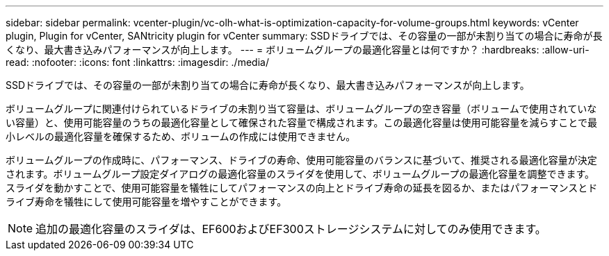 ---
sidebar: sidebar 
permalink: vcenter-plugin/vc-olh-what-is-optimization-capacity-for-volume-groups.html 
keywords: vCenter plugin, Plugin for vCenter, SANtricity plugin for vCenter 
summary: SSDドライブでは、その容量の一部が未割り当ての場合に寿命が長くなり、最大書き込みパフォーマンスが向上します。 
---
= ボリュームグループの最適化容量とは何ですか？
:hardbreaks:
:allow-uri-read: 
:nofooter: 
:icons: font
:linkattrs: 
:imagesdir: ./media/


[role="lead"]
SSDドライブでは、その容量の一部が未割り当ての場合に寿命が長くなり、最大書き込みパフォーマンスが向上します。

ボリュームグループに関連付けられているドライブの未割り当て容量は、ボリュームグループの空き容量（ボリュームで使用されていない容量）と、使用可能容量のうちの最適化容量として確保された容量で構成されます。この最適化容量は使用可能容量を減らすことで最小レベルの最適化容量を確保するため、ボリュームの作成には使用できません。

ボリュームグループの作成時に、パフォーマンス、ドライブの寿命、使用可能容量のバランスに基づいて、推奨される最適化容量が決定されます。ボリュームグループ設定ダイアログの最適化容量のスライダを使用して、ボリュームグループの最適化容量を調整できます。スライダを動かすことで、使用可能容量を犠牲にしてパフォーマンスの向上とドライブ寿命の延長を図るか、またはパフォーマンスとドライブ寿命を犠牲にして使用可能容量を増やすことができます。


NOTE: 追加の最適化容量のスライダは、EF600およびEF300ストレージシステムに対してのみ使用できます。
